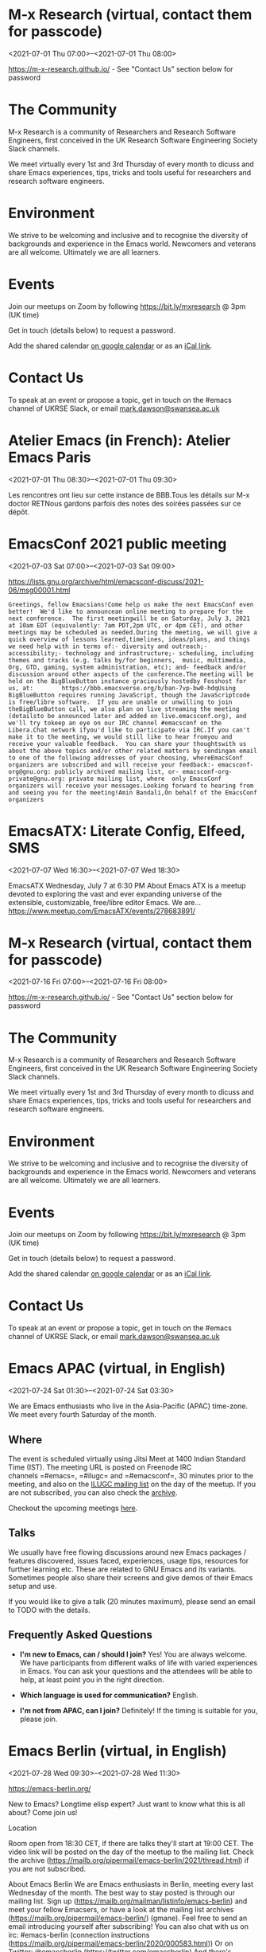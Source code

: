 * M-x Research (virtual, contact them for passcode)
:PROPERTIES:
:LOCATION: https://m-x-research.github.io/
:END:
<2021-07-01 Thu 07:00>--<2021-07-01 Thu 08:00>

[[https://m-x-research.github.io/]] - See "Contact Us" section below for
password

* The Community
  :PROPERTIES:
  :CUSTOM_ID: the-community
  :END:

M-x Research is a community of Researchers and Research Software
Engineers, first conceived in the UK Research Software Engineering
Society Slack channels.

We meet virtually every 1st and 3rd Thursday of every month to dicuss
and share Emacs experiences, tips, tricks and tools useful for
researchers and research software engineers.

* Environment
  :PROPERTIES:
  :CUSTOM_ID: environment
  :END:

We strive to be welcoming and inclusive and to recognise the diversity
of backgrounds and experience in the Emacs world. Newcomers and veterans
are all welcome. Ultimately we are all learners.

* Events
  :PROPERTIES:
  :CUSTOM_ID: events
  :END:

Join our meetups on Zoom by following [[https://bit.ly/mxresearch]] @
3pm (UK time)

Get in touch (details below) to request a password.

Add the shared
calendar [[https://calendar.google.com/calendar?cid=bzB0aWFkbGpwNWRxN2xrYjUxbW52bnJoMDRAZ3JvdXAuY2FsZW5kYXIuZ29vZ2xlLmNvbQ][on
google calendar]] or as
an [[https://calendar.google.com/calendar/ical/o0tiadljp5dq7lkb51mnvnrh04%40group.calendar.google.com/public/basic.ics][iCal
link]].

* Contact Us
  :PROPERTIES:
  :CUSTOM_ID: contact-us
  :END:

To speak at an event or propose a topic, get in touch on the #emacs
channel of UKRSE Slack, or
email [[mailto:mark.dawson@swansea.ac.uk][mark.dawson@swansea.ac.uk]]


* Atelier Emacs (in French): Atelier Emacs Paris
:PROPERTIES:
:LOCATION: https://mobilizon.fr/events/ef8b82a4-f633-4bbd-ad6b-b8ac1031a01d
:END:
<2021-07-01 Thu 08:30>--<2021-07-01 Thu 09:30>

Les rencontres ont lieu sur cette instance de BBB.Tous les détails sur
M-x doctor RETNous gardons parfois des notes des soirées passées sur ce
dépôt.


* EmacsConf 2021 public meeting
:PROPERTIES:
:LOCATION: https://lists.gnu.org/archive/html/emacsconf-discuss/2021-06/msg00001.html
:END:
<2021-07-03 Sat 07:00>--<2021-07-03 Sat 09:00>

https://lists.gnu.org/archive/html/emacsconf-discuss/2021-06/msg00001.html


#+BEGIN_EXAMPLE
    Greetings, fellow Emacsians!Come help us make the next EmacsConf even better!  We'd like to announcean online meeting to prepare for the next conference.  The first meetingwill be on Saturday, July 3, 2021 at 10am EDT (equivalently: 7am PDT,2pm UTC, or 4pm CET), and other meetings may be scheduled as needed.During the meeting, we will give a quick overview of lessons learned,timelines, ideas/plans, and things we need help with in terms of:- diversity and outreach;- accessibility;- technology and infrastructure;- scheduling, including themes and tracks (e.g. talks by/for beginners,  music, multimedia, Org, GTD, gaming, system administration, etc); and- feedback and/or discussion around other aspects of the conference.The meeting will be held on the BigBlueButton instance graciously hostedby Fosshost for us, at:        https://bbb.emacsverse.org/b/ban-7vp-bw0-hdqUsing BigBlueButton requires running JavaScript, though the JavaScriptcode is free/libre software.  If you are unable or unwilling to join theBigBlueButton call, we also plan on live streaming the meeting (detailsto be announced later and added on live.emacsconf.org), and we'll try tokeep an eye on our IRC channel #emacsconf on the Libera.Chat network ifyou'd like to participate via IRC.If you can't make it to the meeting, we would still like to hear fromyou and receive your valuable feedback.  You can share your thoughtswith us about the above topics and/or other related matters by sendingan email to one of the following addresses of your choosing, whereEmacsConf organizers are subscribed and will receive your feedback:- emacsconf-org@gnu.org: publicly archived mailing list, or- emacsconf-org-private@gnu.org: private mailing list, where  only EmacsConf organizers will receive your messages.Looking forward to hearing from and seeing you for the meeting!Amin Bandali,On behalf of the EmacsConf organizers
#+END_EXAMPLE


* EmacsATX: Literate Config, Elfeed, SMS
:PROPERTIES:
:LOCATION: https://www.meetup.com/EmacsATX/events/278683891/
:END:
<2021-07-07 Wed 16:30>--<2021-07-07 Wed 18:30>

EmacsATX Wednesday, July 7 at 6:30 PM About Emacs ATX is a meetup
devoted to exploring the vast and ever expanding universe of the
extensible, customizable, free/libre editor Emacs. We are...
https://www.meetup.com/EmacsATX/events/278683891/


* M-x Research (virtual, contact them for passcode)
:PROPERTIES:
:LOCATION: https://m-x-research.github.io/
:END:
<2021-07-16 Fri 07:00>--<2021-07-16 Fri 08:00>

[[https://m-x-research.github.io/]] - See "Contact Us" section below for
password

* The Community
  :PROPERTIES:
  :CUSTOM_ID: the-community
  :END:

M-x Research is a community of Researchers and Research Software
Engineers, first conceived in the UK Research Software Engineering
Society Slack channels.

We meet virtually every 1st and 3rd Thursday of every month to dicuss
and share Emacs experiences, tips, tricks and tools useful for
researchers and research software engineers.

* Environment
  :PROPERTIES:
  :CUSTOM_ID: environment
  :END:

We strive to be welcoming and inclusive and to recognise the diversity
of backgrounds and experience in the Emacs world. Newcomers and veterans
are all welcome. Ultimately we are all learners.

* Events
  :PROPERTIES:
  :CUSTOM_ID: events
  :END:

Join our meetups on Zoom by following [[https://bit.ly/mxresearch]] @
3pm (UK time)

Get in touch (details below) to request a password.

Add the shared
calendar [[https://calendar.google.com/calendar?cid=bzB0aWFkbGpwNWRxN2xrYjUxbW52bnJoMDRAZ3JvdXAuY2FsZW5kYXIuZ29vZ2xlLmNvbQ][on
google calendar]] or as
an [[https://calendar.google.com/calendar/ical/o0tiadljp5dq7lkb51mnvnrh04%40group.calendar.google.com/public/basic.ics][iCal
link]].

* Contact Us
  :PROPERTIES:
  :CUSTOM_ID: contact-us
  :END:

To speak at an event or propose a topic, get in touch on the #emacs
channel of UKRSE Slack, or
email [[mailto:mark.dawson@swansea.ac.uk][mark.dawson@swansea.ac.uk]]


* Emacs APAC (virtual, in English)
:PROPERTIES:
:LOCATION: https://emacs-apac.gitlab.io/
:END:
<2021-07-24 Sat 01:30>--<2021-07-24 Sat 03:30>

We are Emacs enthusiasts who live in the Asia-Pacific (APAC) time-zone.
We meet every fourth Saturday of the month.

** Where
   :PROPERTIES:
   :CUSTOM_ID: where
   :END:

The event is scheduled virtually using Jitsi Meet at 1400 Indian
Standard Time (IST). The meeting URL is posted on Freenode IRC
channels =#emacs=, =#ilugc= and =#emacsconf=, 30 minutes prior to the
meeting, and also on the [[https://www.freelists.org/list/ilugc][ILUGC
mailing list]] on the day of the meetup. If you are not subscribed, you
can also check
the [[https://www.freelists.org/archive/ilugc/][archive]].

Checkout the upcoming
meetings [[https://emacs-apac.gitlab.io/#upcoming][here]].

** Talks
   :PROPERTIES:
   :CUSTOM_ID: talks
   :END:

We usually have free flowing discussions around new Emacs packages /
features discovered, issues faced, experiences, usage tips, resources
for further learning etc. These are related to GNU Emacs and its
variants. Sometimes people also share their screens and give demos of
their Emacs setup and use.

If you would like to give a talk (20 minutes maximum), please send an
email to TODO with the details.

** Frequently Asked Questions
   :PROPERTIES:
   :CUSTOM_ID: frequently-asked-questions
   :END:

- *I'm new to Emacs, can / should I join?*
  Yes! You are always welcome. We have participants from different walks
  of life with varied experiences in Emacs. You can ask your questions
  and the attendees will be able to help, at least point you in the
  right direction.

- *Which language is used for communication?*
  English.

- *I'm not from APAC, can I join?*
  Definitely! If the timing is suitable for you, please join.




* Emacs Berlin (virtual, in English)
:PROPERTIES:
:LOCATION: https://emacs-berlin.org/
:END:
<2021-07-28 Wed 09:30>--<2021-07-28 Wed 11:30>

[[https://emacs-berlin.org/]] 

New to Emacs? Longtime elisp expert? Just want to know what this is all
about? Come join us!

Location

Room open from 18:30 CET, if there are talks they'll start at 19:00 CET.
The video link will be posted on the day of the meetup to the mailing
list. Check the archive
([[https://mailb.org/pipermail/emacs-berlin/2021/thread.html]]) if you
are not subscribed.

About Emacs Berlin
We are Emacs enthusiasts in Berlin, meeting every last Wednesday of the
month.
The best way to stay posted is through our mailing list. Sign up
([[https://mailb.org/mailman/listinfo/emacs-berlin]]) and meet your
fellow Emacsers, or have a look at the mailing list archives
([[https://mailb.org/pipermail/emacs-berlin/]]) (gmane).
Feel free to send an email introducing yourself after subscribing!
You can also chat with us on irc: #emacs-berlin (connection instructions
([[https://mailb.org/pipermail/emacs-berlin/2020/000583.html]]))
Or on Twitter: @emacsberlin ([[https://twitter.com/emacsberlin]])
And there's a YouTube Channel
([[https://www.youtube.com/channel/UC1O8700SW-wuC4fvDEoGzOw]])  
And
on [[http://meetup.com/Emacs-Berlin-Meetup][meetup.com/Emacs-Berlin-Meetup]]
([[https://www.meetup.com/Emacs-Berlin-Meetup/]])
Non-public contact via email: organizers email
(mailto:[[mailto:emacs-berlin-owner@emacs-berlin.org][emacs-berlin-owner@emacs-berlin.org]])


* EmacsATX: TBD
:PROPERTIES:
:LOCATION: https://www.meetup.com/EmacsATX/events/hkckgsycclbgb/
:END:
<2021-08-04 Wed 16:30>--<2021-08-04 Wed 18:30>

EmacsATX Wednesday, August 4 at 6:30 PM About Emacs ATX is a meetup
devoted to exploring the vast and ever expanding universe of the
extensible, customizable, free/libre editor Emacs. We are...
https://www.meetup.com/EmacsATX/events/hkckgsycclbgb/


* M-x Research (virtual, contact them for passcode)
:PROPERTIES:
:LOCATION: https://m-x-research.github.io/
:END:
<2021-08-05 Thu 07:00>--<2021-08-05 Thu 08:00>

[[https://m-x-research.github.io/]] - See "Contact Us" section below for
password

* The Community
  :PROPERTIES:
  :CUSTOM_ID: the-community
  :END:

M-x Research is a community of Researchers and Research Software
Engineers, first conceived in the UK Research Software Engineering
Society Slack channels.

We meet virtually every 1st and 3rd Thursday of every month to dicuss
and share Emacs experiences, tips, tricks and tools useful for
researchers and research software engineers.

* Environment
  :PROPERTIES:
  :CUSTOM_ID: environment
  :END:

We strive to be welcoming and inclusive and to recognise the diversity
of backgrounds and experience in the Emacs world. Newcomers and veterans
are all welcome. Ultimately we are all learners.

* Events
  :PROPERTIES:
  :CUSTOM_ID: events
  :END:

Join our meetups on Zoom by following [[https://bit.ly/mxresearch]] @
3pm (UK time)

Get in touch (details below) to request a password.

Add the shared
calendar [[https://calendar.google.com/calendar?cid=bzB0aWFkbGpwNWRxN2xrYjUxbW52bnJoMDRAZ3JvdXAuY2FsZW5kYXIuZ29vZ2xlLmNvbQ][on
google calendar]] or as
an [[https://calendar.google.com/calendar/ical/o0tiadljp5dq7lkb51mnvnrh04%40group.calendar.google.com/public/basic.ics][iCal
link]].

* Contact Us
  :PROPERTIES:
  :CUSTOM_ID: contact-us
  :END:

To speak at an event or propose a topic, get in touch on the #emacs
channel of UKRSE Slack, or
email [[mailto:mark.dawson@swansea.ac.uk][mark.dawson@swansea.ac.uk]]


* M-x Research (virtual, contact them for passcode)
:PROPERTIES:
:LOCATION: https://m-x-research.github.io/
:END:
<2021-08-20 Fri 07:00>--<2021-08-20 Fri 08:00>

[[https://m-x-research.github.io/]] - See "Contact Us" section below for
password

* The Community
  :PROPERTIES:
  :CUSTOM_ID: the-community
  :END:

M-x Research is a community of Researchers and Research Software
Engineers, first conceived in the UK Research Software Engineering
Society Slack channels.

We meet virtually every 1st and 3rd Thursday of every month to dicuss
and share Emacs experiences, tips, tricks and tools useful for
researchers and research software engineers.

* Environment
  :PROPERTIES:
  :CUSTOM_ID: environment
  :END:

We strive to be welcoming and inclusive and to recognise the diversity
of backgrounds and experience in the Emacs world. Newcomers and veterans
are all welcome. Ultimately we are all learners.

* Events
  :PROPERTIES:
  :CUSTOM_ID: events
  :END:

Join our meetups on Zoom by following [[https://bit.ly/mxresearch]] @
3pm (UK time)

Get in touch (details below) to request a password.

Add the shared
calendar [[https://calendar.google.com/calendar?cid=bzB0aWFkbGpwNWRxN2xrYjUxbW52bnJoMDRAZ3JvdXAuY2FsZW5kYXIuZ29vZ2xlLmNvbQ][on
google calendar]] or as
an [[https://calendar.google.com/calendar/ical/o0tiadljp5dq7lkb51mnvnrh04%40group.calendar.google.com/public/basic.ics][iCal
link]].

* Contact Us
  :PROPERTIES:
  :CUSTOM_ID: contact-us
  :END:

To speak at an event or propose a topic, get in touch on the #emacs
channel of UKRSE Slack, or
email [[mailto:mark.dawson@swansea.ac.uk][mark.dawson@swansea.ac.uk]]


* Emacs Berlin (virtual, in English)
:PROPERTIES:
:LOCATION: https://emacs-berlin.org/
:END:
<2021-08-25 Wed 09:30>--<2021-08-25 Wed 11:30>

[[https://emacs-berlin.org/]] 

New to Emacs? Longtime elisp expert? Just want to know what this is all
about? Come join us!

Location

Room open from 18:30 CET, if there are talks they'll start at 19:00 CET.
The video link will be posted on the day of the meetup to the mailing
list. Check the archive
([[https://mailb.org/pipermail/emacs-berlin/2021/thread.html]]) if you
are not subscribed.

About Emacs Berlin
We are Emacs enthusiasts in Berlin, meeting every last Wednesday of the
month.
The best way to stay posted is through our mailing list. Sign up
([[https://mailb.org/mailman/listinfo/emacs-berlin]]) and meet your
fellow Emacsers, or have a look at the mailing list archives
([[https://mailb.org/pipermail/emacs-berlin/]]) (gmane).
Feel free to send an email introducing yourself after subscribing!
You can also chat with us on irc: #emacs-berlin (connection instructions
([[https://mailb.org/pipermail/emacs-berlin/2020/000583.html]]))
Or on Twitter: @emacsberlin ([[https://twitter.com/emacsberlin]])
And there's a YouTube Channel
([[https://www.youtube.com/channel/UC1O8700SW-wuC4fvDEoGzOw]])  
And
on [[http://meetup.com/Emacs-Berlin-Meetup][meetup.com/Emacs-Berlin-Meetup]]
([[https://www.meetup.com/Emacs-Berlin-Meetup/]])
Non-public contact via email: organizers email
(mailto:[[mailto:emacs-berlin-owner@emacs-berlin.org][emacs-berlin-owner@emacs-berlin.org]])


* Emacs APAC (virtual, in English)
:PROPERTIES:
:LOCATION: https://emacs-apac.gitlab.io/
:END:
<2021-08-28 Sat 01:30>--<2021-08-28 Sat 03:30>

We are Emacs enthusiasts who live in the Asia-Pacific (APAC) time-zone.
We meet every fourth Saturday of the month.

** Where
   :PROPERTIES:
   :CUSTOM_ID: where
   :END:

The event is scheduled virtually using Jitsi Meet at 1400 Indian
Standard Time (IST). The meeting URL is posted on Freenode IRC
channels =#emacs=, =#ilugc= and =#emacsconf=, 30 minutes prior to the
meeting, and also on the [[https://www.freelists.org/list/ilugc][ILUGC
mailing list]] on the day of the meetup. If you are not subscribed, you
can also check
the [[https://www.freelists.org/archive/ilugc/][archive]].

Checkout the upcoming
meetings [[https://emacs-apac.gitlab.io/#upcoming][here]].

** Talks
   :PROPERTIES:
   :CUSTOM_ID: talks
   :END:

We usually have free flowing discussions around new Emacs packages /
features discovered, issues faced, experiences, usage tips, resources
for further learning etc. These are related to GNU Emacs and its
variants. Sometimes people also share their screens and give demos of
their Emacs setup and use.

If you would like to give a talk (20 minutes maximum), please send an
email to TODO with the details.

** Frequently Asked Questions
   :PROPERTIES:
   :CUSTOM_ID: frequently-asked-questions
   :END:

- *I'm new to Emacs, can / should I join?*
  Yes! You are always welcome. We have participants from different walks
  of life with varied experiences in Emacs. You can ask your questions
  and the attendees will be able to help, at least point you in the
  right direction.

- *Which language is used for communication?*
  English.

- *I'm not from APAC, can I join?*
  Definitely! If the timing is suitable for you, please join.




* EmacsATX: TBD
:PROPERTIES:
:LOCATION: https://www.meetup.com/EmacsATX/events/hkckgsyccmbcb/
:END:
<2021-09-01 Wed 16:30>--<2021-09-01 Wed 18:30>

EmacsATX Wednesday, September 1 at 6:30 PM About Emacs ATX is a meetup
devoted to exploring the vast and ever expanding universe of the
extensible, customizable, free/libre editor Emacs. We are...
https://www.meetup.com/EmacsATX/events/hkckgsyccmbcb/


* M-x Research (virtual, contact them for passcode)
:PROPERTIES:
:LOCATION: https://m-x-research.github.io/
:END:
<2021-09-02 Thu 07:00>--<2021-09-02 Thu 08:00>

[[https://m-x-research.github.io/]] - See "Contact Us" section below for
password

* The Community
  :PROPERTIES:
  :CUSTOM_ID: the-community
  :END:

M-x Research is a community of Researchers and Research Software
Engineers, first conceived in the UK Research Software Engineering
Society Slack channels.

We meet virtually every 1st and 3rd Thursday of every month to dicuss
and share Emacs experiences, tips, tricks and tools useful for
researchers and research software engineers.

* Environment
  :PROPERTIES:
  :CUSTOM_ID: environment
  :END:

We strive to be welcoming and inclusive and to recognise the diversity
of backgrounds and experience in the Emacs world. Newcomers and veterans
are all welcome. Ultimately we are all learners.

* Events
  :PROPERTIES:
  :CUSTOM_ID: events
  :END:

Join our meetups on Zoom by following [[https://bit.ly/mxresearch]] @
3pm (UK time)

Get in touch (details below) to request a password.

Add the shared
calendar [[https://calendar.google.com/calendar?cid=bzB0aWFkbGpwNWRxN2xrYjUxbW52bnJoMDRAZ3JvdXAuY2FsZW5kYXIuZ29vZ2xlLmNvbQ][on
google calendar]] or as
an [[https://calendar.google.com/calendar/ical/o0tiadljp5dq7lkb51mnvnrh04%40group.calendar.google.com/public/basic.ics][iCal
link]].

* Contact Us
  :PROPERTIES:
  :CUSTOM_ID: contact-us
  :END:

To speak at an event or propose a topic, get in touch on the #emacs
channel of UKRSE Slack, or
email [[mailto:mark.dawson@swansea.ac.uk][mark.dawson@swansea.ac.uk]]


* M-x Research (virtual, contact them for passcode)
:PROPERTIES:
:LOCATION: https://m-x-research.github.io/
:END:
<2021-09-17 Fri 07:00>--<2021-09-17 Fri 08:00>

[[https://m-x-research.github.io/]] - See "Contact Us" section below for
password

* The Community
  :PROPERTIES:
  :CUSTOM_ID: the-community
  :END:

M-x Research is a community of Researchers and Research Software
Engineers, first conceived in the UK Research Software Engineering
Society Slack channels.

We meet virtually every 1st and 3rd Thursday of every month to dicuss
and share Emacs experiences, tips, tricks and tools useful for
researchers and research software engineers.

* Environment
  :PROPERTIES:
  :CUSTOM_ID: environment
  :END:

We strive to be welcoming and inclusive and to recognise the diversity
of backgrounds and experience in the Emacs world. Newcomers and veterans
are all welcome. Ultimately we are all learners.

* Events
  :PROPERTIES:
  :CUSTOM_ID: events
  :END:

Join our meetups on Zoom by following [[https://bit.ly/mxresearch]] @
3pm (UK time)

Get in touch (details below) to request a password.

Add the shared
calendar [[https://calendar.google.com/calendar?cid=bzB0aWFkbGpwNWRxN2xrYjUxbW52bnJoMDRAZ3JvdXAuY2FsZW5kYXIuZ29vZ2xlLmNvbQ][on
google calendar]] or as
an [[https://calendar.google.com/calendar/ical/o0tiadljp5dq7lkb51mnvnrh04%40group.calendar.google.com/public/basic.ics][iCal
link]].

* Contact Us
  :PROPERTIES:
  :CUSTOM_ID: contact-us
  :END:

To speak at an event or propose a topic, get in touch on the #emacs
channel of UKRSE Slack, or
email [[mailto:mark.dawson@swansea.ac.uk][mark.dawson@swansea.ac.uk]]


* Emacs APAC (virtual, in English)
:PROPERTIES:
:LOCATION: https://emacs-apac.gitlab.io/
:END:
<2021-09-25 Sat 01:30>--<2021-09-25 Sat 03:30>

We are Emacs enthusiasts who live in the Asia-Pacific (APAC) time-zone.
We meet every fourth Saturday of the month.

** Where
   :PROPERTIES:
   :CUSTOM_ID: where
   :END:

The event is scheduled virtually using Jitsi Meet at 1400 Indian
Standard Time (IST). The meeting URL is posted on Freenode IRC
channels =#emacs=, =#ilugc= and =#emacsconf=, 30 minutes prior to the
meeting, and also on the [[https://www.freelists.org/list/ilugc][ILUGC
mailing list]] on the day of the meetup. If you are not subscribed, you
can also check
the [[https://www.freelists.org/archive/ilugc/][archive]].

Checkout the upcoming
meetings [[https://emacs-apac.gitlab.io/#upcoming][here]].

** Talks
   :PROPERTIES:
   :CUSTOM_ID: talks
   :END:

We usually have free flowing discussions around new Emacs packages /
features discovered, issues faced, experiences, usage tips, resources
for further learning etc. These are related to GNU Emacs and its
variants. Sometimes people also share their screens and give demos of
their Emacs setup and use.

If you would like to give a talk (20 minutes maximum), please send an
email to TODO with the details.

** Frequently Asked Questions
   :PROPERTIES:
   :CUSTOM_ID: frequently-asked-questions
   :END:

- *I'm new to Emacs, can / should I join?*
  Yes! You are always welcome. We have participants from different walks
  of life with varied experiences in Emacs. You can ask your questions
  and the attendees will be able to help, at least point you in the
  right direction.

- *Which language is used for communication?*
  English.

- *I'm not from APAC, can I join?*
  Definitely! If the timing is suitable for you, please join.




* Emacs Berlin (virtual, in English)
:PROPERTIES:
:LOCATION: https://emacs-berlin.org/
:END:
<2021-09-29 Wed 09:30>--<2021-09-29 Wed 11:30>

[[https://emacs-berlin.org/]] 

New to Emacs? Longtime elisp expert? Just want to know what this is all
about? Come join us!

Location

Room open from 18:30 CET, if there are talks they'll start at 19:00 CET.
The video link will be posted on the day of the meetup to the mailing
list. Check the archive
([[https://mailb.org/pipermail/emacs-berlin/2021/thread.html]]) if you
are not subscribed.

About Emacs Berlin
We are Emacs enthusiasts in Berlin, meeting every last Wednesday of the
month.
The best way to stay posted is through our mailing list. Sign up
([[https://mailb.org/mailman/listinfo/emacs-berlin]]) and meet your
fellow Emacsers, or have a look at the mailing list archives
([[https://mailb.org/pipermail/emacs-berlin/]]) (gmane).
Feel free to send an email introducing yourself after subscribing!
You can also chat with us on irc: #emacs-berlin (connection instructions
([[https://mailb.org/pipermail/emacs-berlin/2020/000583.html]]))
Or on Twitter: @emacsberlin ([[https://twitter.com/emacsberlin]])
And there's a YouTube Channel
([[https://www.youtube.com/channel/UC1O8700SW-wuC4fvDEoGzOw]])  
And
on [[http://meetup.com/Emacs-Berlin-Meetup][meetup.com/Emacs-Berlin-Meetup]]
([[https://www.meetup.com/Emacs-Berlin-Meetup/]])
Non-public contact via email: organizers email
(mailto:[[mailto:emacs-berlin-owner@emacs-berlin.org][emacs-berlin-owner@emacs-berlin.org]])


* EmacsATX: TBD
:PROPERTIES:
:LOCATION: https://www.meetup.com/EmacsATX/events/hkckgsyccnbjb/
:END:
<2021-10-06 Wed 16:30>--<2021-10-06 Wed 18:30>

EmacsATX Wednesday, October 6 at 6:30 PM About Emacs ATX is a meetup
devoted to exploring the vast and ever expanding universe of the
extensible, customizable, free/libre editor Emacs. We are...
https://www.meetup.com/EmacsATX/events/hkckgsyccnbjb/


* M-x Research (virtual, contact them for passcode)
:PROPERTIES:
:LOCATION: https://m-x-research.github.io/
:END:
<2021-10-07 Thu 07:00>--<2021-10-07 Thu 08:00>

[[https://m-x-research.github.io/]] - See "Contact Us" section below for
password

* The Community
  :PROPERTIES:
  :CUSTOM_ID: the-community
  :END:

M-x Research is a community of Researchers and Research Software
Engineers, first conceived in the UK Research Software Engineering
Society Slack channels.

We meet virtually every 1st and 3rd Thursday of every month to dicuss
and share Emacs experiences, tips, tricks and tools useful for
researchers and research software engineers.

* Environment
  :PROPERTIES:
  :CUSTOM_ID: environment
  :END:

We strive to be welcoming and inclusive and to recognise the diversity
of backgrounds and experience in the Emacs world. Newcomers and veterans
are all welcome. Ultimately we are all learners.

* Events
  :PROPERTIES:
  :CUSTOM_ID: events
  :END:

Join our meetups on Zoom by following [[https://bit.ly/mxresearch]] @
3pm (UK time)

Get in touch (details below) to request a password.

Add the shared
calendar [[https://calendar.google.com/calendar?cid=bzB0aWFkbGpwNWRxN2xrYjUxbW52bnJoMDRAZ3JvdXAuY2FsZW5kYXIuZ29vZ2xlLmNvbQ][on
google calendar]] or as
an [[https://calendar.google.com/calendar/ical/o0tiadljp5dq7lkb51mnvnrh04%40group.calendar.google.com/public/basic.ics][iCal
link]].

* Contact Us
  :PROPERTIES:
  :CUSTOM_ID: contact-us
  :END:

To speak at an event or propose a topic, get in touch on the #emacs
channel of UKRSE Slack, or
email [[mailto:mark.dawson@swansea.ac.uk][mark.dawson@swansea.ac.uk]]


* M-x Research (virtual, contact them for passcode)
:PROPERTIES:
:LOCATION: https://m-x-research.github.io/
:END:
<2021-10-15 Fri 07:00>--<2021-10-15 Fri 08:00>

[[https://m-x-research.github.io/]] - See "Contact Us" section below for
password

* The Community
  :PROPERTIES:
  :CUSTOM_ID: the-community
  :END:

M-x Research is a community of Researchers and Research Software
Engineers, first conceived in the UK Research Software Engineering
Society Slack channels.

We meet virtually every 1st and 3rd Thursday of every month to dicuss
and share Emacs experiences, tips, tricks and tools useful for
researchers and research software engineers.

* Environment
  :PROPERTIES:
  :CUSTOM_ID: environment
  :END:

We strive to be welcoming and inclusive and to recognise the diversity
of backgrounds and experience in the Emacs world. Newcomers and veterans
are all welcome. Ultimately we are all learners.

* Events
  :PROPERTIES:
  :CUSTOM_ID: events
  :END:

Join our meetups on Zoom by following [[https://bit.ly/mxresearch]] @
3pm (UK time)

Get in touch (details below) to request a password.

Add the shared
calendar [[https://calendar.google.com/calendar?cid=bzB0aWFkbGpwNWRxN2xrYjUxbW52bnJoMDRAZ3JvdXAuY2FsZW5kYXIuZ29vZ2xlLmNvbQ][on
google calendar]] or as
an [[https://calendar.google.com/calendar/ical/o0tiadljp5dq7lkb51mnvnrh04%40group.calendar.google.com/public/basic.ics][iCal
link]].

* Contact Us
  :PROPERTIES:
  :CUSTOM_ID: contact-us
  :END:

To speak at an event or propose a topic, get in touch on the #emacs
channel of UKRSE Slack, or
email [[mailto:mark.dawson@swansea.ac.uk][mark.dawson@swansea.ac.uk]]


* Emacs APAC (virtual, in English)
:PROPERTIES:
:LOCATION: https://emacs-apac.gitlab.io/
:END:
<2021-10-23 Sat 01:30>--<2021-10-23 Sat 03:30>

We are Emacs enthusiasts who live in the Asia-Pacific (APAC) time-zone.
We meet every fourth Saturday of the month.

** Where
   :PROPERTIES:
   :CUSTOM_ID: where
   :END:

The event is scheduled virtually using Jitsi Meet at 1400 Indian
Standard Time (IST). The meeting URL is posted on Freenode IRC
channels =#emacs=, =#ilugc= and =#emacsconf=, 30 minutes prior to the
meeting, and also on the [[https://www.freelists.org/list/ilugc][ILUGC
mailing list]] on the day of the meetup. If you are not subscribed, you
can also check
the [[https://www.freelists.org/archive/ilugc/][archive]].

Checkout the upcoming
meetings [[https://emacs-apac.gitlab.io/#upcoming][here]].

** Talks
   :PROPERTIES:
   :CUSTOM_ID: talks
   :END:

We usually have free flowing discussions around new Emacs packages /
features discovered, issues faced, experiences, usage tips, resources
for further learning etc. These are related to GNU Emacs and its
variants. Sometimes people also share their screens and give demos of
their Emacs setup and use.

If you would like to give a talk (20 minutes maximum), please send an
email to TODO with the details.

** Frequently Asked Questions
   :PROPERTIES:
   :CUSTOM_ID: frequently-asked-questions
   :END:

- *I'm new to Emacs, can / should I join?*
  Yes! You are always welcome. We have participants from different walks
  of life with varied experiences in Emacs. You can ask your questions
  and the attendees will be able to help, at least point you in the
  right direction.

- *Which language is used for communication?*
  English.

- *I'm not from APAC, can I join?*
  Definitely! If the timing is suitable for you, please join.




* Emacs Berlin (virtual, in English)
:PROPERTIES:
:LOCATION: https://emacs-berlin.org/
:END:
<2021-10-27 Wed 09:30>--<2021-10-27 Wed 11:30>

[[https://emacs-berlin.org/]] 

New to Emacs? Longtime elisp expert? Just want to know what this is all
about? Come join us!

Location

Room open from 18:30 CET, if there are talks they'll start at 19:00 CET.
The video link will be posted on the day of the meetup to the mailing
list. Check the archive
([[https://mailb.org/pipermail/emacs-berlin/2021/thread.html]]) if you
are not subscribed.

About Emacs Berlin
We are Emacs enthusiasts in Berlin, meeting every last Wednesday of the
month.
The best way to stay posted is through our mailing list. Sign up
([[https://mailb.org/mailman/listinfo/emacs-berlin]]) and meet your
fellow Emacsers, or have a look at the mailing list archives
([[https://mailb.org/pipermail/emacs-berlin/]]) (gmane).
Feel free to send an email introducing yourself after subscribing!
You can also chat with us on irc: #emacs-berlin (connection instructions
([[https://mailb.org/pipermail/emacs-berlin/2020/000583.html]]))
Or on Twitter: @emacsberlin ([[https://twitter.com/emacsberlin]])
And there's a YouTube Channel
([[https://www.youtube.com/channel/UC1O8700SW-wuC4fvDEoGzOw]])  
And
on [[http://meetup.com/Emacs-Berlin-Meetup][meetup.com/Emacs-Berlin-Meetup]]
([[https://www.meetup.com/Emacs-Berlin-Meetup/]])
Non-public contact via email: organizers email
(mailto:[[mailto:emacs-berlin-owner@emacs-berlin.org][emacs-berlin-owner@emacs-berlin.org]])


* EmacsATX: TBD
:PROPERTIES:
:LOCATION: https://www.meetup.com/EmacsATX/events/hkckgsyccpbfb/
:END:
<2021-11-03 Wed 16:30>--<2021-11-03 Wed 18:30>

EmacsATX Wednesday, November 3 at 6:30 PM About Emacs ATX is a meetup
devoted to exploring the vast and ever expanding universe of the
extensible, customizable, free/libre editor Emacs. We are...
https://www.meetup.com/EmacsATX/events/hkckgsyccpbfb/


* M-x Research (virtual, contact them for passcode)
:PROPERTIES:
:LOCATION: https://m-x-research.github.io/
:END:
<2021-11-04 Thu 08:00>--<2021-11-04 Thu 09:00>

[[https://m-x-research.github.io/]] - See "Contact Us" section below for
password

* The Community
  :PROPERTIES:
  :CUSTOM_ID: the-community
  :END:

M-x Research is a community of Researchers and Research Software
Engineers, first conceived in the UK Research Software Engineering
Society Slack channels.

We meet virtually every 1st and 3rd Thursday of every month to dicuss
and share Emacs experiences, tips, tricks and tools useful for
researchers and research software engineers.

* Environment
  :PROPERTIES:
  :CUSTOM_ID: environment
  :END:

We strive to be welcoming and inclusive and to recognise the diversity
of backgrounds and experience in the Emacs world. Newcomers and veterans
are all welcome. Ultimately we are all learners.

* Events
  :PROPERTIES:
  :CUSTOM_ID: events
  :END:

Join our meetups on Zoom by following [[https://bit.ly/mxresearch]] @
3pm (UK time)

Get in touch (details below) to request a password.

Add the shared
calendar [[https://calendar.google.com/calendar?cid=bzB0aWFkbGpwNWRxN2xrYjUxbW52bnJoMDRAZ3JvdXAuY2FsZW5kYXIuZ29vZ2xlLmNvbQ][on
google calendar]] or as
an [[https://calendar.google.com/calendar/ical/o0tiadljp5dq7lkb51mnvnrh04%40group.calendar.google.com/public/basic.ics][iCal
link]].

* Contact Us
  :PROPERTIES:
  :CUSTOM_ID: contact-us
  :END:

To speak at an event or propose a topic, get in touch on the #emacs
channel of UKRSE Slack, or
email [[mailto:mark.dawson@swansea.ac.uk][mark.dawson@swansea.ac.uk]]


* M-x Research (virtual, contact them for passcode)
:PROPERTIES:
:LOCATION: https://m-x-research.github.io/
:END:
<2021-11-19 Fri 07:00>--<2021-11-19 Fri 08:00>

[[https://m-x-research.github.io/]] - See "Contact Us" section below for
password

* The Community
  :PROPERTIES:
  :CUSTOM_ID: the-community
  :END:

M-x Research is a community of Researchers and Research Software
Engineers, first conceived in the UK Research Software Engineering
Society Slack channels.

We meet virtually every 1st and 3rd Thursday of every month to dicuss
and share Emacs experiences, tips, tricks and tools useful for
researchers and research software engineers.

* Environment
  :PROPERTIES:
  :CUSTOM_ID: environment
  :END:

We strive to be welcoming and inclusive and to recognise the diversity
of backgrounds and experience in the Emacs world. Newcomers and veterans
are all welcome. Ultimately we are all learners.

* Events
  :PROPERTIES:
  :CUSTOM_ID: events
  :END:

Join our meetups on Zoom by following [[https://bit.ly/mxresearch]] @
3pm (UK time)

Get in touch (details below) to request a password.

Add the shared
calendar [[https://calendar.google.com/calendar?cid=bzB0aWFkbGpwNWRxN2xrYjUxbW52bnJoMDRAZ3JvdXAuY2FsZW5kYXIuZ29vZ2xlLmNvbQ][on
google calendar]] or as
an [[https://calendar.google.com/calendar/ical/o0tiadljp5dq7lkb51mnvnrh04%40group.calendar.google.com/public/basic.ics][iCal
link]].

* Contact Us
  :PROPERTIES:
  :CUSTOM_ID: contact-us
  :END:

To speak at an event or propose a topic, get in touch on the #emacs
channel of UKRSE Slack, or
email [[mailto:mark.dawson@swansea.ac.uk][mark.dawson@swansea.ac.uk]]


* Emacs Berlin (virtual, in English)
:PROPERTIES:
:LOCATION: https://emacs-berlin.org/
:END:
<2021-11-24 Wed 09:30>--<2021-11-24 Wed 11:30>

[[https://emacs-berlin.org/]] 

New to Emacs? Longtime elisp expert? Just want to know what this is all
about? Come join us!

Location

Room open from 18:30 CET, if there are talks they'll start at 19:00 CET.
The video link will be posted on the day of the meetup to the mailing
list. Check the archive
([[https://mailb.org/pipermail/emacs-berlin/2021/thread.html]]) if you
are not subscribed.

About Emacs Berlin
We are Emacs enthusiasts in Berlin, meeting every last Wednesday of the
month.
The best way to stay posted is through our mailing list. Sign up
([[https://mailb.org/mailman/listinfo/emacs-berlin]]) and meet your
fellow Emacsers, or have a look at the mailing list archives
([[https://mailb.org/pipermail/emacs-berlin/]]) (gmane).
Feel free to send an email introducing yourself after subscribing!
You can also chat with us on irc: #emacs-berlin (connection instructions
([[https://mailb.org/pipermail/emacs-berlin/2020/000583.html]]))
Or on Twitter: @emacsberlin ([[https://twitter.com/emacsberlin]])
And there's a YouTube Channel
([[https://www.youtube.com/channel/UC1O8700SW-wuC4fvDEoGzOw]])  
And
on [[http://meetup.com/Emacs-Berlin-Meetup][meetup.com/Emacs-Berlin-Meetup]]
([[https://www.meetup.com/Emacs-Berlin-Meetup/]])
Non-public contact via email: organizers email
(mailto:[[mailto:emacs-berlin-owner@emacs-berlin.org][emacs-berlin-owner@emacs-berlin.org]])


* Emacs APAC (virtual, in English)
:PROPERTIES:
:LOCATION: https://emacs-apac.gitlab.io/
:END:
<2021-11-27 Sat 00:30>--<2021-11-27 Sat 02:30>

We are Emacs enthusiasts who live in the Asia-Pacific (APAC) time-zone.
We meet every fourth Saturday of the month.

** Where
   :PROPERTIES:
   :CUSTOM_ID: where
   :END:

The event is scheduled virtually using Jitsi Meet at 1400 Indian
Standard Time (IST). The meeting URL is posted on Freenode IRC
channels =#emacs=, =#ilugc= and =#emacsconf=, 30 minutes prior to the
meeting, and also on the [[https://www.freelists.org/list/ilugc][ILUGC
mailing list]] on the day of the meetup. If you are not subscribed, you
can also check
the [[https://www.freelists.org/archive/ilugc/][archive]].

Checkout the upcoming
meetings [[https://emacs-apac.gitlab.io/#upcoming][here]].

** Talks
   :PROPERTIES:
   :CUSTOM_ID: talks
   :END:

We usually have free flowing discussions around new Emacs packages /
features discovered, issues faced, experiences, usage tips, resources
for further learning etc. These are related to GNU Emacs and its
variants. Sometimes people also share their screens and give demos of
their Emacs setup and use.

If you would like to give a talk (20 minutes maximum), please send an
email to TODO with the details.

** Frequently Asked Questions
   :PROPERTIES:
   :CUSTOM_ID: frequently-asked-questions
   :END:

- *I'm new to Emacs, can / should I join?*
  Yes! You are always welcome. We have participants from different walks
  of life with varied experiences in Emacs. You can ask your questions
  and the attendees will be able to help, at least point you in the
  right direction.

- *Which language is used for communication?*
  English.

- *I'm not from APAC, can I join?*
  Definitely! If the timing is suitable for you, please join.




* EmacsATX: TBD
:PROPERTIES:
:LOCATION: https://www.meetup.com/EmacsATX/events/hkckgsyccqbcb/
:END:
<2021-12-01 Wed 16:30>--<2021-12-01 Wed 18:30>

EmacsATX Wednesday, December 1 at 6:30 PM About Emacs ATX is a meetup
devoted to exploring the vast and ever expanding universe of the
extensible, customizable, free/libre editor Emacs. We are...
https://www.meetup.com/EmacsATX/events/hkckgsyccqbcb/


* M-x Research (virtual, contact them for passcode)
:PROPERTIES:
:LOCATION: https://m-x-research.github.io/
:END:
<2021-12-02 Thu 07:00>--<2021-12-02 Thu 08:00>

[[https://m-x-research.github.io/]] - See "Contact Us" section below for
password

* The Community
  :PROPERTIES:
  :CUSTOM_ID: the-community
  :END:

M-x Research is a community of Researchers and Research Software
Engineers, first conceived in the UK Research Software Engineering
Society Slack channels.

We meet virtually every 1st and 3rd Thursday of every month to dicuss
and share Emacs experiences, tips, tricks and tools useful for
researchers and research software engineers.

* Environment
  :PROPERTIES:
  :CUSTOM_ID: environment
  :END:

We strive to be welcoming and inclusive and to recognise the diversity
of backgrounds and experience in the Emacs world. Newcomers and veterans
are all welcome. Ultimately we are all learners.

* Events
  :PROPERTIES:
  :CUSTOM_ID: events
  :END:

Join our meetups on Zoom by following [[https://bit.ly/mxresearch]] @
3pm (UK time)

Get in touch (details below) to request a password.

Add the shared
calendar [[https://calendar.google.com/calendar?cid=bzB0aWFkbGpwNWRxN2xrYjUxbW52bnJoMDRAZ3JvdXAuY2FsZW5kYXIuZ29vZ2xlLmNvbQ][on
google calendar]] or as
an [[https://calendar.google.com/calendar/ical/o0tiadljp5dq7lkb51mnvnrh04%40group.calendar.google.com/public/basic.ics][iCal
link]].

* Contact Us
  :PROPERTIES:
  :CUSTOM_ID: contact-us
  :END:

To speak at an event or propose a topic, get in touch on the #emacs
channel of UKRSE Slack, or
email [[mailto:mark.dawson@swansea.ac.uk][mark.dawson@swansea.ac.uk]]


* M-x Research (virtual, contact them for passcode)
:PROPERTIES:
:LOCATION: https://m-x-research.github.io/
:END:
<2021-12-17 Fri 07:00>--<2021-12-17 Fri 08:00>

[[https://m-x-research.github.io/]] - See "Contact Us" section below for
password

* The Community
  :PROPERTIES:
  :CUSTOM_ID: the-community
  :END:

M-x Research is a community of Researchers and Research Software
Engineers, first conceived in the UK Research Software Engineering
Society Slack channels.

We meet virtually every 1st and 3rd Thursday of every month to dicuss
and share Emacs experiences, tips, tricks and tools useful for
researchers and research software engineers.

* Environment
  :PROPERTIES:
  :CUSTOM_ID: environment
  :END:

We strive to be welcoming and inclusive and to recognise the diversity
of backgrounds and experience in the Emacs world. Newcomers and veterans
are all welcome. Ultimately we are all learners.

* Events
  :PROPERTIES:
  :CUSTOM_ID: events
  :END:

Join our meetups on Zoom by following [[https://bit.ly/mxresearch]] @
3pm (UK time)

Get in touch (details below) to request a password.

Add the shared
calendar [[https://calendar.google.com/calendar?cid=bzB0aWFkbGpwNWRxN2xrYjUxbW52bnJoMDRAZ3JvdXAuY2FsZW5kYXIuZ29vZ2xlLmNvbQ][on
google calendar]] or as
an [[https://calendar.google.com/calendar/ical/o0tiadljp5dq7lkb51mnvnrh04%40group.calendar.google.com/public/basic.ics][iCal
link]].

* Contact Us
  :PROPERTIES:
  :CUSTOM_ID: contact-us
  :END:

To speak at an event or propose a topic, get in touch on the #emacs
channel of UKRSE Slack, or
email [[mailto:mark.dawson@swansea.ac.uk][mark.dawson@swansea.ac.uk]]


* Emacs APAC (virtual, in English)
:PROPERTIES:
:LOCATION: https://emacs-apac.gitlab.io/
:END:
<2021-12-25 Sat 00:30>--<2021-12-25 Sat 02:30>

We are Emacs enthusiasts who live in the Asia-Pacific (APAC) time-zone.
We meet every fourth Saturday of the month.

** Where
   :PROPERTIES:
   :CUSTOM_ID: where
   :END:

The event is scheduled virtually using Jitsi Meet at 1400 Indian
Standard Time (IST). The meeting URL is posted on Freenode IRC
channels =#emacs=, =#ilugc= and =#emacsconf=, 30 minutes prior to the
meeting, and also on the [[https://www.freelists.org/list/ilugc][ILUGC
mailing list]] on the day of the meetup. If you are not subscribed, you
can also check
the [[https://www.freelists.org/archive/ilugc/][archive]].

Checkout the upcoming
meetings [[https://emacs-apac.gitlab.io/#upcoming][here]].

** Talks
   :PROPERTIES:
   :CUSTOM_ID: talks
   :END:

We usually have free flowing discussions around new Emacs packages /
features discovered, issues faced, experiences, usage tips, resources
for further learning etc. These are related to GNU Emacs and its
variants. Sometimes people also share their screens and give demos of
their Emacs setup and use.

If you would like to give a talk (20 minutes maximum), please send an
email to TODO with the details.

** Frequently Asked Questions
   :PROPERTIES:
   :CUSTOM_ID: frequently-asked-questions
   :END:

- *I'm new to Emacs, can / should I join?*
  Yes! You are always welcome. We have participants from different walks
  of life with varied experiences in Emacs. You can ask your questions
  and the attendees will be able to help, at least point you in the
  right direction.

- *Which language is used for communication?*
  English.

- *I'm not from APAC, can I join?*
  Definitely! If the timing is suitable for you, please join.




* Emacs Berlin (virtual, in English)
:PROPERTIES:
:LOCATION: https://emacs-berlin.org/
:END:
<2021-12-29 Wed 09:30>--<2021-12-29 Wed 11:30>

[[https://emacs-berlin.org/]] 

New to Emacs? Longtime elisp expert? Just want to know what this is all
about? Come join us!

Location

Room open from 18:30 CET, if there are talks they'll start at 19:00 CET.
The video link will be posted on the day of the meetup to the mailing
list. Check the archive
([[https://mailb.org/pipermail/emacs-berlin/2021/thread.html]]) if you
are not subscribed.

About Emacs Berlin
We are Emacs enthusiasts in Berlin, meeting every last Wednesday of the
month.
The best way to stay posted is through our mailing list. Sign up
([[https://mailb.org/mailman/listinfo/emacs-berlin]]) and meet your
fellow Emacsers, or have a look at the mailing list archives
([[https://mailb.org/pipermail/emacs-berlin/]]) (gmane).
Feel free to send an email introducing yourself after subscribing!
You can also chat with us on irc: #emacs-berlin (connection instructions
([[https://mailb.org/pipermail/emacs-berlin/2020/000583.html]]))
Or on Twitter: @emacsberlin ([[https://twitter.com/emacsberlin]])
And there's a YouTube Channel
([[https://www.youtube.com/channel/UC1O8700SW-wuC4fvDEoGzOw]])  
And
on [[http://meetup.com/Emacs-Berlin-Meetup][meetup.com/Emacs-Berlin-Meetup]]
([[https://www.meetup.com/Emacs-Berlin-Meetup/]])
Non-public contact via email: organizers email
(mailto:[[mailto:emacs-berlin-owner@emacs-berlin.org][emacs-berlin-owner@emacs-berlin.org]])


* M-x Research (virtual, contact them for passcode)
:PROPERTIES:
:LOCATION: https://m-x-research.github.io/
:END:
<2022-01-06 Thu 07:00>--<2022-01-06 Thu 08:00>

[[https://m-x-research.github.io/]] - See "Contact Us" section below for
password

* The Community
  :PROPERTIES:
  :CUSTOM_ID: the-community
  :END:

M-x Research is a community of Researchers and Research Software
Engineers, first conceived in the UK Research Software Engineering
Society Slack channels.

We meet virtually every 1st and 3rd Thursday of every month to dicuss
and share Emacs experiences, tips, tricks and tools useful for
researchers and research software engineers.

* Environment
  :PROPERTIES:
  :CUSTOM_ID: environment
  :END:

We strive to be welcoming and inclusive and to recognise the diversity
of backgrounds and experience in the Emacs world. Newcomers and veterans
are all welcome. Ultimately we are all learners.

* Events
  :PROPERTIES:
  :CUSTOM_ID: events
  :END:

Join our meetups on Zoom by following [[https://bit.ly/mxresearch]] @
3pm (UK time)

Get in touch (details below) to request a password.

Add the shared
calendar [[https://calendar.google.com/calendar?cid=bzB0aWFkbGpwNWRxN2xrYjUxbW52bnJoMDRAZ3JvdXAuY2FsZW5kYXIuZ29vZ2xlLmNvbQ][on
google calendar]] or as
an [[https://calendar.google.com/calendar/ical/o0tiadljp5dq7lkb51mnvnrh04%40group.calendar.google.com/public/basic.ics][iCal
link]].

* Contact Us
  :PROPERTIES:
  :CUSTOM_ID: contact-us
  :END:

To speak at an event or propose a topic, get in touch on the #emacs
channel of UKRSE Slack, or
email [[mailto:mark.dawson@swansea.ac.uk][mark.dawson@swansea.ac.uk]]


* M-x Research (virtual, contact them for passcode)
:PROPERTIES:
:LOCATION: https://m-x-research.github.io/
:END:
<2022-01-21 Fri 07:00>--<2022-01-21 Fri 08:00>

[[https://m-x-research.github.io/]] - See "Contact Us" section below for
password

* The Community
  :PROPERTIES:
  :CUSTOM_ID: the-community
  :END:

M-x Research is a community of Researchers and Research Software
Engineers, first conceived in the UK Research Software Engineering
Society Slack channels.

We meet virtually every 1st and 3rd Thursday of every month to dicuss
and share Emacs experiences, tips, tricks and tools useful for
researchers and research software engineers.

* Environment
  :PROPERTIES:
  :CUSTOM_ID: environment
  :END:

We strive to be welcoming and inclusive and to recognise the diversity
of backgrounds and experience in the Emacs world. Newcomers and veterans
are all welcome. Ultimately we are all learners.

* Events
  :PROPERTIES:
  :CUSTOM_ID: events
  :END:

Join our meetups on Zoom by following [[https://bit.ly/mxresearch]] @
3pm (UK time)

Get in touch (details below) to request a password.

Add the shared
calendar [[https://calendar.google.com/calendar?cid=bzB0aWFkbGpwNWRxN2xrYjUxbW52bnJoMDRAZ3JvdXAuY2FsZW5kYXIuZ29vZ2xlLmNvbQ][on
google calendar]] or as
an [[https://calendar.google.com/calendar/ical/o0tiadljp5dq7lkb51mnvnrh04%40group.calendar.google.com/public/basic.ics][iCal
link]].

* Contact Us
  :PROPERTIES:
  :CUSTOM_ID: contact-us
  :END:

To speak at an event or propose a topic, get in touch on the #emacs
channel of UKRSE Slack, or
email [[mailto:mark.dawson@swansea.ac.uk][mark.dawson@swansea.ac.uk]]


* Emacs APAC (virtual, in English)
:PROPERTIES:
:LOCATION: https://emacs-apac.gitlab.io/
:END:
<2022-01-22 Sat 00:30>--<2022-01-22 Sat 02:30>

We are Emacs enthusiasts who live in the Asia-Pacific (APAC) time-zone.
We meet every fourth Saturday of the month.

** Where
   :PROPERTIES:
   :CUSTOM_ID: where
   :END:

The event is scheduled virtually using Jitsi Meet at 1400 Indian
Standard Time (IST). The meeting URL is posted on Freenode IRC
channels =#emacs=, =#ilugc= and =#emacsconf=, 30 minutes prior to the
meeting, and also on the [[https://www.freelists.org/list/ilugc][ILUGC
mailing list]] on the day of the meetup. If you are not subscribed, you
can also check
the [[https://www.freelists.org/archive/ilugc/][archive]].

Checkout the upcoming
meetings [[https://emacs-apac.gitlab.io/#upcoming][here]].

** Talks
   :PROPERTIES:
   :CUSTOM_ID: talks
   :END:

We usually have free flowing discussions around new Emacs packages /
features discovered, issues faced, experiences, usage tips, resources
for further learning etc. These are related to GNU Emacs and its
variants. Sometimes people also share their screens and give demos of
their Emacs setup and use.

If you would like to give a talk (20 minutes maximum), please send an
email to TODO with the details.

** Frequently Asked Questions
   :PROPERTIES:
   :CUSTOM_ID: frequently-asked-questions
   :END:

- *I'm new to Emacs, can / should I join?*
  Yes! You are always welcome. We have participants from different walks
  of life with varied experiences in Emacs. You can ask your questions
  and the attendees will be able to help, at least point you in the
  right direction.

- *Which language is used for communication?*
  English.

- *I'm not from APAC, can I join?*
  Definitely! If the timing is suitable for you, please join.




* Emacs Berlin (virtual, in English)
:PROPERTIES:
:LOCATION: https://emacs-berlin.org/
:END:
<2022-01-26 Wed 09:30>--<2022-01-26 Wed 11:30>

[[https://emacs-berlin.org/]] 

New to Emacs? Longtime elisp expert? Just want to know what this is all
about? Come join us!

Location

Room open from 18:30 CET, if there are talks they'll start at 19:00 CET.
The video link will be posted on the day of the meetup to the mailing
list. Check the archive
([[https://mailb.org/pipermail/emacs-berlin/2021/thread.html]]) if you
are not subscribed.

About Emacs Berlin
We are Emacs enthusiasts in Berlin, meeting every last Wednesday of the
month.
The best way to stay posted is through our mailing list. Sign up
([[https://mailb.org/mailman/listinfo/emacs-berlin]]) and meet your
fellow Emacsers, or have a look at the mailing list archives
([[https://mailb.org/pipermail/emacs-berlin/]]) (gmane).
Feel free to send an email introducing yourself after subscribing!
You can also chat with us on irc: #emacs-berlin (connection instructions
([[https://mailb.org/pipermail/emacs-berlin/2020/000583.html]]))
Or on Twitter: @emacsberlin ([[https://twitter.com/emacsberlin]])
And there's a YouTube Channel
([[https://www.youtube.com/channel/UC1O8700SW-wuC4fvDEoGzOw]])  
And
on [[http://meetup.com/Emacs-Berlin-Meetup][meetup.com/Emacs-Berlin-Meetup]]
([[https://www.meetup.com/Emacs-Berlin-Meetup/]])
Non-public contact via email: organizers email
(mailto:[[mailto:emacs-berlin-owner@emacs-berlin.org][emacs-berlin-owner@emacs-berlin.org]])


* M-x Research (virtual, contact them for passcode)
:PROPERTIES:
:LOCATION: https://m-x-research.github.io/
:END:
<2022-02-03 Thu 07:00>--<2022-02-03 Thu 08:00>

[[https://m-x-research.github.io/]] - See "Contact Us" section below for
password

* The Community
  :PROPERTIES:
  :CUSTOM_ID: the-community
  :END:

M-x Research is a community of Researchers and Research Software
Engineers, first conceived in the UK Research Software Engineering
Society Slack channels.

We meet virtually every 1st and 3rd Thursday of every month to dicuss
and share Emacs experiences, tips, tricks and tools useful for
researchers and research software engineers.

* Environment
  :PROPERTIES:
  :CUSTOM_ID: environment
  :END:

We strive to be welcoming and inclusive and to recognise the diversity
of backgrounds and experience in the Emacs world. Newcomers and veterans
are all welcome. Ultimately we are all learners.

* Events
  :PROPERTIES:
  :CUSTOM_ID: events
  :END:

Join our meetups on Zoom by following [[https://bit.ly/mxresearch]] @
3pm (UK time)

Get in touch (details below) to request a password.

Add the shared
calendar [[https://calendar.google.com/calendar?cid=bzB0aWFkbGpwNWRxN2xrYjUxbW52bnJoMDRAZ3JvdXAuY2FsZW5kYXIuZ29vZ2xlLmNvbQ][on
google calendar]] or as
an [[https://calendar.google.com/calendar/ical/o0tiadljp5dq7lkb51mnvnrh04%40group.calendar.google.com/public/basic.ics][iCal
link]].

* Contact Us
  :PROPERTIES:
  :CUSTOM_ID: contact-us
  :END:

To speak at an event or propose a topic, get in touch on the #emacs
channel of UKRSE Slack, or
email [[mailto:mark.dawson@swansea.ac.uk][mark.dawson@swansea.ac.uk]]


* M-x Research (virtual, contact them for passcode)
:PROPERTIES:
:LOCATION: https://m-x-research.github.io/
:END:
<2022-02-18 Fri 07:00>--<2022-02-18 Fri 08:00>

[[https://m-x-research.github.io/]] - See "Contact Us" section below for
password

* The Community
  :PROPERTIES:
  :CUSTOM_ID: the-community
  :END:

M-x Research is a community of Researchers and Research Software
Engineers, first conceived in the UK Research Software Engineering
Society Slack channels.

We meet virtually every 1st and 3rd Thursday of every month to dicuss
and share Emacs experiences, tips, tricks and tools useful for
researchers and research software engineers.

* Environment
  :PROPERTIES:
  :CUSTOM_ID: environment
  :END:

We strive to be welcoming and inclusive and to recognise the diversity
of backgrounds and experience in the Emacs world. Newcomers and veterans
are all welcome. Ultimately we are all learners.

* Events
  :PROPERTIES:
  :CUSTOM_ID: events
  :END:

Join our meetups on Zoom by following [[https://bit.ly/mxresearch]] @
3pm (UK time)

Get in touch (details below) to request a password.

Add the shared
calendar [[https://calendar.google.com/calendar?cid=bzB0aWFkbGpwNWRxN2xrYjUxbW52bnJoMDRAZ3JvdXAuY2FsZW5kYXIuZ29vZ2xlLmNvbQ][on
google calendar]] or as
an [[https://calendar.google.com/calendar/ical/o0tiadljp5dq7lkb51mnvnrh04%40group.calendar.google.com/public/basic.ics][iCal
link]].

* Contact Us
  :PROPERTIES:
  :CUSTOM_ID: contact-us
  :END:

To speak at an event or propose a topic, get in touch on the #emacs
channel of UKRSE Slack, or
email [[mailto:mark.dawson@swansea.ac.uk][mark.dawson@swansea.ac.uk]]


* Emacs Berlin (virtual, in English)
:PROPERTIES:
:LOCATION: https://emacs-berlin.org/
:END:
<2022-02-23 Wed 09:30>--<2022-02-23 Wed 11:30>

[[https://emacs-berlin.org/]] 

New to Emacs? Longtime elisp expert? Just want to know what this is all
about? Come join us!

Location

Room open from 18:30 CET, if there are talks they'll start at 19:00 CET.
The video link will be posted on the day of the meetup to the mailing
list. Check the archive
([[https://mailb.org/pipermail/emacs-berlin/2021/thread.html]]) if you
are not subscribed.

About Emacs Berlin
We are Emacs enthusiasts in Berlin, meeting every last Wednesday of the
month.
The best way to stay posted is through our mailing list. Sign up
([[https://mailb.org/mailman/listinfo/emacs-berlin]]) and meet your
fellow Emacsers, or have a look at the mailing list archives
([[https://mailb.org/pipermail/emacs-berlin/]]) (gmane).
Feel free to send an email introducing yourself after subscribing!
You can also chat with us on irc: #emacs-berlin (connection instructions
([[https://mailb.org/pipermail/emacs-berlin/2020/000583.html]]))
Or on Twitter: @emacsberlin ([[https://twitter.com/emacsberlin]])
And there's a YouTube Channel
([[https://www.youtube.com/channel/UC1O8700SW-wuC4fvDEoGzOw]])  
And
on [[http://meetup.com/Emacs-Berlin-Meetup][meetup.com/Emacs-Berlin-Meetup]]
([[https://www.meetup.com/Emacs-Berlin-Meetup/]])
Non-public contact via email: organizers email
(mailto:[[mailto:emacs-berlin-owner@emacs-berlin.org][emacs-berlin-owner@emacs-berlin.org]])


* Emacs APAC (virtual, in English)
:PROPERTIES:
:LOCATION: https://emacs-apac.gitlab.io/
:END:
<2022-02-26 Sat 00:30>--<2022-02-26 Sat 02:30>

We are Emacs enthusiasts who live in the Asia-Pacific (APAC) time-zone.
We meet every fourth Saturday of the month.

** Where
   :PROPERTIES:
   :CUSTOM_ID: where
   :END:

The event is scheduled virtually using Jitsi Meet at 1400 Indian
Standard Time (IST). The meeting URL is posted on Freenode IRC
channels =#emacs=, =#ilugc= and =#emacsconf=, 30 minutes prior to the
meeting, and also on the [[https://www.freelists.org/list/ilugc][ILUGC
mailing list]] on the day of the meetup. If you are not subscribed, you
can also check
the [[https://www.freelists.org/archive/ilugc/][archive]].

Checkout the upcoming
meetings [[https://emacs-apac.gitlab.io/#upcoming][here]].

** Talks
   :PROPERTIES:
   :CUSTOM_ID: talks
   :END:

We usually have free flowing discussions around new Emacs packages /
features discovered, issues faced, experiences, usage tips, resources
for further learning etc. These are related to GNU Emacs and its
variants. Sometimes people also share their screens and give demos of
their Emacs setup and use.

If you would like to give a talk (20 minutes maximum), please send an
email to TODO with the details.

** Frequently Asked Questions
   :PROPERTIES:
   :CUSTOM_ID: frequently-asked-questions
   :END:

- *I'm new to Emacs, can / should I join?*
  Yes! You are always welcome. We have participants from different walks
  of life with varied experiences in Emacs. You can ask your questions
  and the attendees will be able to help, at least point you in the
  right direction.

- *Which language is used for communication?*
  English.

- *I'm not from APAC, can I join?*
  Definitely! If the timing is suitable for you, please join.




* M-x Research (virtual, contact them for passcode)
:PROPERTIES:
:LOCATION: https://m-x-research.github.io/
:END:
<2022-03-03 Thu 07:00>--<2022-03-03 Thu 08:00>

[[https://m-x-research.github.io/]] - See "Contact Us" section below for
password

* The Community
  :PROPERTIES:
  :CUSTOM_ID: the-community
  :END:

M-x Research is a community of Researchers and Research Software
Engineers, first conceived in the UK Research Software Engineering
Society Slack channels.

We meet virtually every 1st and 3rd Thursday of every month to dicuss
and share Emacs experiences, tips, tricks and tools useful for
researchers and research software engineers.

* Environment
  :PROPERTIES:
  :CUSTOM_ID: environment
  :END:

We strive to be welcoming and inclusive and to recognise the diversity
of backgrounds and experience in the Emacs world. Newcomers and veterans
are all welcome. Ultimately we are all learners.

* Events
  :PROPERTIES:
  :CUSTOM_ID: events
  :END:

Join our meetups on Zoom by following [[https://bit.ly/mxresearch]] @
3pm (UK time)

Get in touch (details below) to request a password.

Add the shared
calendar [[https://calendar.google.com/calendar?cid=bzB0aWFkbGpwNWRxN2xrYjUxbW52bnJoMDRAZ3JvdXAuY2FsZW5kYXIuZ29vZ2xlLmNvbQ][on
google calendar]] or as
an [[https://calendar.google.com/calendar/ical/o0tiadljp5dq7lkb51mnvnrh04%40group.calendar.google.com/public/basic.ics][iCal
link]].

* Contact Us
  :PROPERTIES:
  :CUSTOM_ID: contact-us
  :END:

To speak at an event or propose a topic, get in touch on the #emacs
channel of UKRSE Slack, or
email [[mailto:mark.dawson@swansea.ac.uk][mark.dawson@swansea.ac.uk]]


* M-x Research (virtual, contact them for passcode)
:PROPERTIES:
:LOCATION: https://m-x-research.github.io/
:END:
<2022-03-18 Fri 08:00>--<2022-03-18 Fri 09:00>

[[https://m-x-research.github.io/]] - See "Contact Us" section below for
password

* The Community
  :PROPERTIES:
  :CUSTOM_ID: the-community
  :END:

M-x Research is a community of Researchers and Research Software
Engineers, first conceived in the UK Research Software Engineering
Society Slack channels.

We meet virtually every 1st and 3rd Thursday of every month to dicuss
and share Emacs experiences, tips, tricks and tools useful for
researchers and research software engineers.

* Environment
  :PROPERTIES:
  :CUSTOM_ID: environment
  :END:

We strive to be welcoming and inclusive and to recognise the diversity
of backgrounds and experience in the Emacs world. Newcomers and veterans
are all welcome. Ultimately we are all learners.

* Events
  :PROPERTIES:
  :CUSTOM_ID: events
  :END:

Join our meetups on Zoom by following [[https://bit.ly/mxresearch]] @
3pm (UK time)

Get in touch (details below) to request a password.

Add the shared
calendar [[https://calendar.google.com/calendar?cid=bzB0aWFkbGpwNWRxN2xrYjUxbW52bnJoMDRAZ3JvdXAuY2FsZW5kYXIuZ29vZ2xlLmNvbQ][on
google calendar]] or as
an [[https://calendar.google.com/calendar/ical/o0tiadljp5dq7lkb51mnvnrh04%40group.calendar.google.com/public/basic.ics][iCal
link]].

* Contact Us
  :PROPERTIES:
  :CUSTOM_ID: contact-us
  :END:

To speak at an event or propose a topic, get in touch on the #emacs
channel of UKRSE Slack, or
email [[mailto:mark.dawson@swansea.ac.uk][mark.dawson@swansea.ac.uk]]


* Emacs APAC (virtual, in English)
:PROPERTIES:
:LOCATION: https://emacs-apac.gitlab.io/
:END:
<2022-03-26 Sat 01:30>--<2022-03-26 Sat 03:30>

We are Emacs enthusiasts who live in the Asia-Pacific (APAC) time-zone.
We meet every fourth Saturday of the month.

** Where
   :PROPERTIES:
   :CUSTOM_ID: where
   :END:

The event is scheduled virtually using Jitsi Meet at 1400 Indian
Standard Time (IST). The meeting URL is posted on Freenode IRC
channels =#emacs=, =#ilugc= and =#emacsconf=, 30 minutes prior to the
meeting, and also on the [[https://www.freelists.org/list/ilugc][ILUGC
mailing list]] on the day of the meetup. If you are not subscribed, you
can also check
the [[https://www.freelists.org/archive/ilugc/][archive]].

Checkout the upcoming
meetings [[https://emacs-apac.gitlab.io/#upcoming][here]].

** Talks
   :PROPERTIES:
   :CUSTOM_ID: talks
   :END:

We usually have free flowing discussions around new Emacs packages /
features discovered, issues faced, experiences, usage tips, resources
for further learning etc. These are related to GNU Emacs and its
variants. Sometimes people also share their screens and give demos of
their Emacs setup and use.

If you would like to give a talk (20 minutes maximum), please send an
email to TODO with the details.

** Frequently Asked Questions
   :PROPERTIES:
   :CUSTOM_ID: frequently-asked-questions
   :END:

- *I'm new to Emacs, can / should I join?*
  Yes! You are always welcome. We have participants from different walks
  of life with varied experiences in Emacs. You can ask your questions
  and the attendees will be able to help, at least point you in the
  right direction.

- *Which language is used for communication?*
  English.

- *I'm not from APAC, can I join?*
  Definitely! If the timing is suitable for you, please join.




* Emacs Berlin (virtual, in English)
:PROPERTIES:
:LOCATION: https://emacs-berlin.org/
:END:
<2022-03-30 Wed 09:30>--<2022-03-30 Wed 11:30>

[[https://emacs-berlin.org/]] 

New to Emacs? Longtime elisp expert? Just want to know what this is all
about? Come join us!

Location

Room open from 18:30 CET, if there are talks they'll start at 19:00 CET.
The video link will be posted on the day of the meetup to the mailing
list. Check the archive
([[https://mailb.org/pipermail/emacs-berlin/2021/thread.html]]) if you
are not subscribed.

About Emacs Berlin
We are Emacs enthusiasts in Berlin, meeting every last Wednesday of the
month.
The best way to stay posted is through our mailing list. Sign up
([[https://mailb.org/mailman/listinfo/emacs-berlin]]) and meet your
fellow Emacsers, or have a look at the mailing list archives
([[https://mailb.org/pipermail/emacs-berlin/]]) (gmane).
Feel free to send an email introducing yourself after subscribing!
You can also chat with us on irc: #emacs-berlin (connection instructions
([[https://mailb.org/pipermail/emacs-berlin/2020/000583.html]]))
Or on Twitter: @emacsberlin ([[https://twitter.com/emacsberlin]])
And there's a YouTube Channel
([[https://www.youtube.com/channel/UC1O8700SW-wuC4fvDEoGzOw]])  
And
on [[http://meetup.com/Emacs-Berlin-Meetup][meetup.com/Emacs-Berlin-Meetup]]
([[https://www.meetup.com/Emacs-Berlin-Meetup/]])
Non-public contact via email: organizers email
(mailto:[[mailto:emacs-berlin-owner@emacs-berlin.org][emacs-berlin-owner@emacs-berlin.org]])


* M-x Research (virtual, contact them for passcode)
:PROPERTIES:
:LOCATION: https://m-x-research.github.io/
:END:
<2022-04-07 Thu 07:00>--<2022-04-07 Thu 08:00>

[[https://m-x-research.github.io/]] - See "Contact Us" section below for
password

* The Community
  :PROPERTIES:
  :CUSTOM_ID: the-community
  :END:

M-x Research is a community of Researchers and Research Software
Engineers, first conceived in the UK Research Software Engineering
Society Slack channels.

We meet virtually every 1st and 3rd Thursday of every month to dicuss
and share Emacs experiences, tips, tricks and tools useful for
researchers and research software engineers.

* Environment
  :PROPERTIES:
  :CUSTOM_ID: environment
  :END:

We strive to be welcoming and inclusive and to recognise the diversity
of backgrounds and experience in the Emacs world. Newcomers and veterans
are all welcome. Ultimately we are all learners.

* Events
  :PROPERTIES:
  :CUSTOM_ID: events
  :END:

Join our meetups on Zoom by following [[https://bit.ly/mxresearch]] @
3pm (UK time)

Get in touch (details below) to request a password.

Add the shared
calendar [[https://calendar.google.com/calendar?cid=bzB0aWFkbGpwNWRxN2xrYjUxbW52bnJoMDRAZ3JvdXAuY2FsZW5kYXIuZ29vZ2xlLmNvbQ][on
google calendar]] or as
an [[https://calendar.google.com/calendar/ical/o0tiadljp5dq7lkb51mnvnrh04%40group.calendar.google.com/public/basic.ics][iCal
link]].

* Contact Us
  :PROPERTIES:
  :CUSTOM_ID: contact-us
  :END:

To speak at an event or propose a topic, get in touch on the #emacs
channel of UKRSE Slack, or
email [[mailto:mark.dawson@swansea.ac.uk][mark.dawson@swansea.ac.uk]]


* M-x Research (virtual, contact them for passcode)
:PROPERTIES:
:LOCATION: https://m-x-research.github.io/
:END:
<2022-04-15 Fri 07:00>--<2022-04-15 Fri 08:00>

[[https://m-x-research.github.io/]] - See "Contact Us" section below for
password

* The Community
  :PROPERTIES:
  :CUSTOM_ID: the-community
  :END:

M-x Research is a community of Researchers and Research Software
Engineers, first conceived in the UK Research Software Engineering
Society Slack channels.

We meet virtually every 1st and 3rd Thursday of every month to dicuss
and share Emacs experiences, tips, tricks and tools useful for
researchers and research software engineers.

* Environment
  :PROPERTIES:
  :CUSTOM_ID: environment
  :END:

We strive to be welcoming and inclusive and to recognise the diversity
of backgrounds and experience in the Emacs world. Newcomers and veterans
are all welcome. Ultimately we are all learners.

* Events
  :PROPERTIES:
  :CUSTOM_ID: events
  :END:

Join our meetups on Zoom by following [[https://bit.ly/mxresearch]] @
3pm (UK time)

Get in touch (details below) to request a password.

Add the shared
calendar [[https://calendar.google.com/calendar?cid=bzB0aWFkbGpwNWRxN2xrYjUxbW52bnJoMDRAZ3JvdXAuY2FsZW5kYXIuZ29vZ2xlLmNvbQ][on
google calendar]] or as
an [[https://calendar.google.com/calendar/ical/o0tiadljp5dq7lkb51mnvnrh04%40group.calendar.google.com/public/basic.ics][iCal
link]].

* Contact Us
  :PROPERTIES:
  :CUSTOM_ID: contact-us
  :END:

To speak at an event or propose a topic, get in touch on the #emacs
channel of UKRSE Slack, or
email [[mailto:mark.dawson@swansea.ac.uk][mark.dawson@swansea.ac.uk]]


* Emacs APAC (virtual, in English)
:PROPERTIES:
:LOCATION: https://emacs-apac.gitlab.io/
:END:
<2022-04-23 Sat 01:30>--<2022-04-23 Sat 03:30>

We are Emacs enthusiasts who live in the Asia-Pacific (APAC) time-zone.
We meet every fourth Saturday of the month.

** Where
   :PROPERTIES:
   :CUSTOM_ID: where
   :END:

The event is scheduled virtually using Jitsi Meet at 1400 Indian
Standard Time (IST). The meeting URL is posted on Freenode IRC
channels =#emacs=, =#ilugc= and =#emacsconf=, 30 minutes prior to the
meeting, and also on the [[https://www.freelists.org/list/ilugc][ILUGC
mailing list]] on the day of the meetup. If you are not subscribed, you
can also check
the [[https://www.freelists.org/archive/ilugc/][archive]].

Checkout the upcoming
meetings [[https://emacs-apac.gitlab.io/#upcoming][here]].

** Talks
   :PROPERTIES:
   :CUSTOM_ID: talks
   :END:

We usually have free flowing discussions around new Emacs packages /
features discovered, issues faced, experiences, usage tips, resources
for further learning etc. These are related to GNU Emacs and its
variants. Sometimes people also share their screens and give demos of
their Emacs setup and use.

If you would like to give a talk (20 minutes maximum), please send an
email to TODO with the details.

** Frequently Asked Questions
   :PROPERTIES:
   :CUSTOM_ID: frequently-asked-questions
   :END:

- *I'm new to Emacs, can / should I join?*
  Yes! You are always welcome. We have participants from different walks
  of life with varied experiences in Emacs. You can ask your questions
  and the attendees will be able to help, at least point you in the
  right direction.

- *Which language is used for communication?*
  English.

- *I'm not from APAC, can I join?*
  Definitely! If the timing is suitable for you, please join.




* Emacs Berlin (virtual, in English)
:PROPERTIES:
:LOCATION: https://emacs-berlin.org/
:END:
<2022-04-27 Wed 09:30>--<2022-04-27 Wed 11:30>

[[https://emacs-berlin.org/]] 

New to Emacs? Longtime elisp expert? Just want to know what this is all
about? Come join us!

Location

Room open from 18:30 CET, if there are talks they'll start at 19:00 CET.
The video link will be posted on the day of the meetup to the mailing
list. Check the archive
([[https://mailb.org/pipermail/emacs-berlin/2021/thread.html]]) if you
are not subscribed.

About Emacs Berlin
We are Emacs enthusiasts in Berlin, meeting every last Wednesday of the
month.
The best way to stay posted is through our mailing list. Sign up
([[https://mailb.org/mailman/listinfo/emacs-berlin]]) and meet your
fellow Emacsers, or have a look at the mailing list archives
([[https://mailb.org/pipermail/emacs-berlin/]]) (gmane).
Feel free to send an email introducing yourself after subscribing!
You can also chat with us on irc: #emacs-berlin (connection instructions
([[https://mailb.org/pipermail/emacs-berlin/2020/000583.html]]))
Or on Twitter: @emacsberlin ([[https://twitter.com/emacsberlin]])
And there's a YouTube Channel
([[https://www.youtube.com/channel/UC1O8700SW-wuC4fvDEoGzOw]])  
And
on [[http://meetup.com/Emacs-Berlin-Meetup][meetup.com/Emacs-Berlin-Meetup]]
([[https://www.meetup.com/Emacs-Berlin-Meetup/]])
Non-public contact via email: organizers email
(mailto:[[mailto:emacs-berlin-owner@emacs-berlin.org][emacs-berlin-owner@emacs-berlin.org]])


* M-x Research (virtual, contact them for passcode)
:PROPERTIES:
:LOCATION: https://m-x-research.github.io/
:END:
<2022-05-05 Thu 07:00>--<2022-05-05 Thu 08:00>

[[https://m-x-research.github.io/]] - See "Contact Us" section below for
password

* The Community
  :PROPERTIES:
  :CUSTOM_ID: the-community
  :END:

M-x Research is a community of Researchers and Research Software
Engineers, first conceived in the UK Research Software Engineering
Society Slack channels.

We meet virtually every 1st and 3rd Thursday of every month to dicuss
and share Emacs experiences, tips, tricks and tools useful for
researchers and research software engineers.

* Environment
  :PROPERTIES:
  :CUSTOM_ID: environment
  :END:

We strive to be welcoming and inclusive and to recognise the diversity
of backgrounds and experience in the Emacs world. Newcomers and veterans
are all welcome. Ultimately we are all learners.

* Events
  :PROPERTIES:
  :CUSTOM_ID: events
  :END:

Join our meetups on Zoom by following [[https://bit.ly/mxresearch]] @
3pm (UK time)

Get in touch (details below) to request a password.

Add the shared
calendar [[https://calendar.google.com/calendar?cid=bzB0aWFkbGpwNWRxN2xrYjUxbW52bnJoMDRAZ3JvdXAuY2FsZW5kYXIuZ29vZ2xlLmNvbQ][on
google calendar]] or as
an [[https://calendar.google.com/calendar/ical/o0tiadljp5dq7lkb51mnvnrh04%40group.calendar.google.com/public/basic.ics][iCal
link]].

* Contact Us
  :PROPERTIES:
  :CUSTOM_ID: contact-us
  :END:

To speak at an event or propose a topic, get in touch on the #emacs
channel of UKRSE Slack, or
email [[mailto:mark.dawson@swansea.ac.uk][mark.dawson@swansea.ac.uk]]


* M-x Research (virtual, contact them for passcode)
:PROPERTIES:
:LOCATION: https://m-x-research.github.io/
:END:
<2022-05-20 Fri 07:00>--<2022-05-20 Fri 08:00>

[[https://m-x-research.github.io/]] - See "Contact Us" section below for
password

* The Community
  :PROPERTIES:
  :CUSTOM_ID: the-community
  :END:

M-x Research is a community of Researchers and Research Software
Engineers, first conceived in the UK Research Software Engineering
Society Slack channels.

We meet virtually every 1st and 3rd Thursday of every month to dicuss
and share Emacs experiences, tips, tricks and tools useful for
researchers and research software engineers.

* Environment
  :PROPERTIES:
  :CUSTOM_ID: environment
  :END:

We strive to be welcoming and inclusive and to recognise the diversity
of backgrounds and experience in the Emacs world. Newcomers and veterans
are all welcome. Ultimately we are all learners.

* Events
  :PROPERTIES:
  :CUSTOM_ID: events
  :END:

Join our meetups on Zoom by following [[https://bit.ly/mxresearch]] @
3pm (UK time)

Get in touch (details below) to request a password.

Add the shared
calendar [[https://calendar.google.com/calendar?cid=bzB0aWFkbGpwNWRxN2xrYjUxbW52bnJoMDRAZ3JvdXAuY2FsZW5kYXIuZ29vZ2xlLmNvbQ][on
google calendar]] or as
an [[https://calendar.google.com/calendar/ical/o0tiadljp5dq7lkb51mnvnrh04%40group.calendar.google.com/public/basic.ics][iCal
link]].

* Contact Us
  :PROPERTIES:
  :CUSTOM_ID: contact-us
  :END:

To speak at an event or propose a topic, get in touch on the #emacs
channel of UKRSE Slack, or
email [[mailto:mark.dawson@swansea.ac.uk][mark.dawson@swansea.ac.uk]]


* Emacs Berlin (virtual, in English)
:PROPERTIES:
:LOCATION: https://emacs-berlin.org/
:END:
<2022-05-25 Wed 09:30>--<2022-05-25 Wed 11:30>

[[https://emacs-berlin.org/]] 

New to Emacs? Longtime elisp expert? Just want to know what this is all
about? Come join us!

Location

Room open from 18:30 CET, if there are talks they'll start at 19:00 CET.
The video link will be posted on the day of the meetup to the mailing
list. Check the archive
([[https://mailb.org/pipermail/emacs-berlin/2021/thread.html]]) if you
are not subscribed.

About Emacs Berlin
We are Emacs enthusiasts in Berlin, meeting every last Wednesday of the
month.
The best way to stay posted is through our mailing list. Sign up
([[https://mailb.org/mailman/listinfo/emacs-berlin]]) and meet your
fellow Emacsers, or have a look at the mailing list archives
([[https://mailb.org/pipermail/emacs-berlin/]]) (gmane).
Feel free to send an email introducing yourself after subscribing!
You can also chat with us on irc: #emacs-berlin (connection instructions
([[https://mailb.org/pipermail/emacs-berlin/2020/000583.html]]))
Or on Twitter: @emacsberlin ([[https://twitter.com/emacsberlin]])
And there's a YouTube Channel
([[https://www.youtube.com/channel/UC1O8700SW-wuC4fvDEoGzOw]])  
And
on [[http://meetup.com/Emacs-Berlin-Meetup][meetup.com/Emacs-Berlin-Meetup]]
([[https://www.meetup.com/Emacs-Berlin-Meetup/]])
Non-public contact via email: organizers email
(mailto:[[mailto:emacs-berlin-owner@emacs-berlin.org][emacs-berlin-owner@emacs-berlin.org]])


* Emacs APAC (virtual, in English)
:PROPERTIES:
:LOCATION: https://emacs-apac.gitlab.io/
:END:
<2022-05-28 Sat 01:30>--<2022-05-28 Sat 03:30>

We are Emacs enthusiasts who live in the Asia-Pacific (APAC) time-zone.
We meet every fourth Saturday of the month.

** Where
   :PROPERTIES:
   :CUSTOM_ID: where
   :END:

The event is scheduled virtually using Jitsi Meet at 1400 Indian
Standard Time (IST). The meeting URL is posted on Freenode IRC
channels =#emacs=, =#ilugc= and =#emacsconf=, 30 minutes prior to the
meeting, and also on the [[https://www.freelists.org/list/ilugc][ILUGC
mailing list]] on the day of the meetup. If you are not subscribed, you
can also check
the [[https://www.freelists.org/archive/ilugc/][archive]].

Checkout the upcoming
meetings [[https://emacs-apac.gitlab.io/#upcoming][here]].

** Talks
   :PROPERTIES:
   :CUSTOM_ID: talks
   :END:

We usually have free flowing discussions around new Emacs packages /
features discovered, issues faced, experiences, usage tips, resources
for further learning etc. These are related to GNU Emacs and its
variants. Sometimes people also share their screens and give demos of
their Emacs setup and use.

If you would like to give a talk (20 minutes maximum), please send an
email to TODO with the details.

** Frequently Asked Questions
   :PROPERTIES:
   :CUSTOM_ID: frequently-asked-questions
   :END:

- *I'm new to Emacs, can / should I join?*
  Yes! You are always welcome. We have participants from different walks
  of life with varied experiences in Emacs. You can ask your questions
  and the attendees will be able to help, at least point you in the
  right direction.

- *Which language is used for communication?*
  English.

- *I'm not from APAC, can I join?*
  Definitely! If the timing is suitable for you, please join.




* M-x Research (virtual, contact them for passcode)
:PROPERTIES:
:LOCATION: https://m-x-research.github.io/
:END:
<2022-06-02 Thu 07:00>--<2022-06-02 Thu 08:00>

[[https://m-x-research.github.io/]] - See "Contact Us" section below for
password

* The Community
  :PROPERTIES:
  :CUSTOM_ID: the-community
  :END:

M-x Research is a community of Researchers and Research Software
Engineers, first conceived in the UK Research Software Engineering
Society Slack channels.

We meet virtually every 1st and 3rd Thursday of every month to dicuss
and share Emacs experiences, tips, tricks and tools useful for
researchers and research software engineers.

* Environment
  :PROPERTIES:
  :CUSTOM_ID: environment
  :END:

We strive to be welcoming and inclusive and to recognise the diversity
of backgrounds and experience in the Emacs world. Newcomers and veterans
are all welcome. Ultimately we are all learners.

* Events
  :PROPERTIES:
  :CUSTOM_ID: events
  :END:

Join our meetups on Zoom by following [[https://bit.ly/mxresearch]] @
3pm (UK time)

Get in touch (details below) to request a password.

Add the shared
calendar [[https://calendar.google.com/calendar?cid=bzB0aWFkbGpwNWRxN2xrYjUxbW52bnJoMDRAZ3JvdXAuY2FsZW5kYXIuZ29vZ2xlLmNvbQ][on
google calendar]] or as
an [[https://calendar.google.com/calendar/ical/o0tiadljp5dq7lkb51mnvnrh04%40group.calendar.google.com/public/basic.ics][iCal
link]].

* Contact Us
  :PROPERTIES:
  :CUSTOM_ID: contact-us
  :END:

To speak at an event or propose a topic, get in touch on the #emacs
channel of UKRSE Slack, or
email [[mailto:mark.dawson@swansea.ac.uk][mark.dawson@swansea.ac.uk]]


* M-x Research (virtual, contact them for passcode)
:PROPERTIES:
:LOCATION: https://m-x-research.github.io/
:END:
<2022-06-17 Fri 07:00>--<2022-06-17 Fri 08:00>

[[https://m-x-research.github.io/]] - See "Contact Us" section below for
password

* The Community
  :PROPERTIES:
  :CUSTOM_ID: the-community
  :END:

M-x Research is a community of Researchers and Research Software
Engineers, first conceived in the UK Research Software Engineering
Society Slack channels.

We meet virtually every 1st and 3rd Thursday of every month to dicuss
and share Emacs experiences, tips, tricks and tools useful for
researchers and research software engineers.

* Environment
  :PROPERTIES:
  :CUSTOM_ID: environment
  :END:

We strive to be welcoming and inclusive and to recognise the diversity
of backgrounds and experience in the Emacs world. Newcomers and veterans
are all welcome. Ultimately we are all learners.

* Events
  :PROPERTIES:
  :CUSTOM_ID: events
  :END:

Join our meetups on Zoom by following [[https://bit.ly/mxresearch]] @
3pm (UK time)

Get in touch (details below) to request a password.

Add the shared
calendar [[https://calendar.google.com/calendar?cid=bzB0aWFkbGpwNWRxN2xrYjUxbW52bnJoMDRAZ3JvdXAuY2FsZW5kYXIuZ29vZ2xlLmNvbQ][on
google calendar]] or as
an [[https://calendar.google.com/calendar/ical/o0tiadljp5dq7lkb51mnvnrh04%40group.calendar.google.com/public/basic.ics][iCal
link]].

* Contact Us
  :PROPERTIES:
  :CUSTOM_ID: contact-us
  :END:

To speak at an event or propose a topic, get in touch on the #emacs
channel of UKRSE Slack, or
email [[mailto:mark.dawson@swansea.ac.uk][mark.dawson@swansea.ac.uk]]


* Emacs APAC (virtual, in English)
:PROPERTIES:
:LOCATION: https://emacs-apac.gitlab.io/
:END:
<2022-06-25 Sat 01:30>--<2022-06-25 Sat 03:30>

We are Emacs enthusiasts who live in the Asia-Pacific (APAC) time-zone.
We meet every fourth Saturday of the month.

** Where
   :PROPERTIES:
   :CUSTOM_ID: where
   :END:

The event is scheduled virtually using Jitsi Meet at 1400 Indian
Standard Time (IST). The meeting URL is posted on Freenode IRC
channels =#emacs=, =#ilugc= and =#emacsconf=, 30 minutes prior to the
meeting, and also on the [[https://www.freelists.org/list/ilugc][ILUGC
mailing list]] on the day of the meetup. If you are not subscribed, you
can also check
the [[https://www.freelists.org/archive/ilugc/][archive]].

Checkout the upcoming
meetings [[https://emacs-apac.gitlab.io/#upcoming][here]].

** Talks
   :PROPERTIES:
   :CUSTOM_ID: talks
   :END:

We usually have free flowing discussions around new Emacs packages /
features discovered, issues faced, experiences, usage tips, resources
for further learning etc. These are related to GNU Emacs and its
variants. Sometimes people also share their screens and give demos of
their Emacs setup and use.

If you would like to give a talk (20 minutes maximum), please send an
email to TODO with the details.

** Frequently Asked Questions
   :PROPERTIES:
   :CUSTOM_ID: frequently-asked-questions
   :END:

- *I'm new to Emacs, can / should I join?*
  Yes! You are always welcome. We have participants from different walks
  of life with varied experiences in Emacs. You can ask your questions
  and the attendees will be able to help, at least point you in the
  right direction.

- *Which language is used for communication?*
  English.

- *I'm not from APAC, can I join?*
  Definitely! If the timing is suitable for you, please join.




* Emacs Berlin (virtual, in English)
:PROPERTIES:
:LOCATION: https://emacs-berlin.org/
:END:
<2022-06-29 Wed 09:30>--<2022-06-29 Wed 11:30>

[[https://emacs-berlin.org/]] 

New to Emacs? Longtime elisp expert? Just want to know what this is all
about? Come join us!

Location

Room open from 18:30 CET, if there are talks they'll start at 19:00 CET.
The video link will be posted on the day of the meetup to the mailing
list. Check the archive
([[https://mailb.org/pipermail/emacs-berlin/2021/thread.html]]) if you
are not subscribed.

About Emacs Berlin
We are Emacs enthusiasts in Berlin, meeting every last Wednesday of the
month.
The best way to stay posted is through our mailing list. Sign up
([[https://mailb.org/mailman/listinfo/emacs-berlin]]) and meet your
fellow Emacsers, or have a look at the mailing list archives
([[https://mailb.org/pipermail/emacs-berlin/]]) (gmane).
Feel free to send an email introducing yourself after subscribing!
You can also chat with us on irc: #emacs-berlin (connection instructions
([[https://mailb.org/pipermail/emacs-berlin/2020/000583.html]]))
Or on Twitter: @emacsberlin ([[https://twitter.com/emacsberlin]])
And there's a YouTube Channel
([[https://www.youtube.com/channel/UC1O8700SW-wuC4fvDEoGzOw]])  
And
on [[http://meetup.com/Emacs-Berlin-Meetup][meetup.com/Emacs-Berlin-Meetup]]
([[https://www.meetup.com/Emacs-Berlin-Meetup/]])
Non-public contact via email: organizers email
(mailto:[[mailto:emacs-berlin-owner@emacs-berlin.org][emacs-berlin-owner@emacs-berlin.org]])



